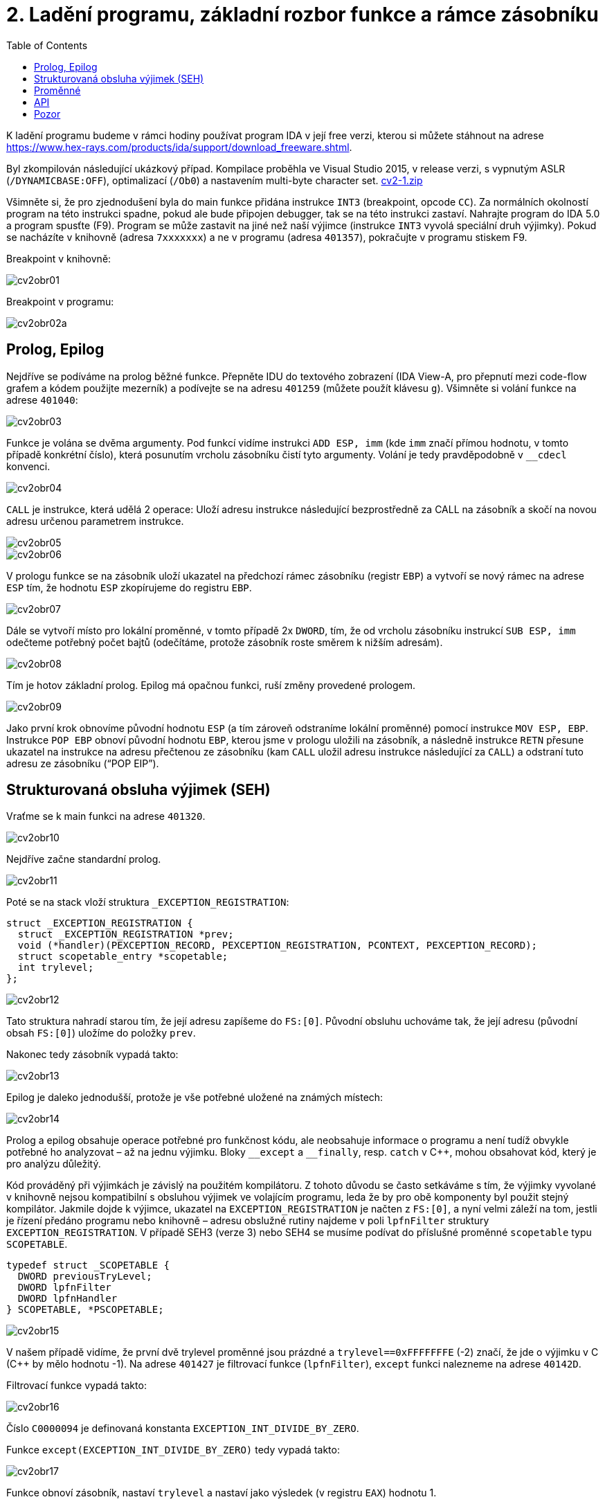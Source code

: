 = 2. Ladění programu, základní rozbor funkce a rámce zásobníku 
:imagesdir: ../../media/labs/02
:toc:


K ladění programu budeme v rámci hodiny používat program IDA v její free verzi, kterou si můžete stáhnout na adrese https://www.hex-rays.com/products/ida/support/download_freeware.shtml.

Byl zkompilován následující ukázkový případ. Kompilace proběhla ve Visual Studio 2015, v release verzi, s vypnutým ASLR (`/DYNAMICBASE:OFF`), optimalizací (`/Ob0`) a nastavením multi-byte character set. link:{imagesdir}/cv2-1.zip[cv2-1.zip]

Všimněte si, že pro zjednodušení byla do main funkce přidána instrukce `INT3` (breakpoint, opcode `CC`). Za normálních okolností program na této instrukci spadne, pokud ale bude připojen debugger, tak se na této instrukci zastaví. Nahrajte program do IDA 5.0 a program spusťte (F9). Program se může zastavit na jiné než naší výjimce (instrukce `INT3` vyvolá speciální druh výjimky). Pokud se nacházíte v knihovně (adresa `7xxxxxxx`) a ne v programu (adresa `401357`), pokračujte v programu stiskem F9.

Breakpoint v knihovně:


image::cv2obr01.png[]

Breakpoint v programu:


image::cv2obr02a.png[]


== Prolog, Epilog


Nejdříve se podíváme na prolog běžné funkce. Přepněte IDU do textového zobrazení (IDA View-A, pro přepnutí mezi code-flow grafem a kódem použijte mezerník) a podívejte se na adresu `401259` (můžete použít klávesu `g`). Všimněte si volání funkce na adrese `401040`:


image::cv2obr03.jpg[]

Funkce je volána se dvěma argumenty. Pod funkcí vidíme instrukci `ADD ESP, imm` (kde `imm` značí přímou hodnotu, v tomto případě konkrétní číslo), která posunutím vrcholu zásobníku čistí tyto argumenty. Volání je tedy pravděpodobně v ``++__++cdecl`` konvenci.


image::cv2obr04.jpg[]

`CALL` je instrukce, která udělá 2 operace: Uloží adresu instrukce následující bezprostředně za CALL na zásobník a skočí na novou adresu určenou parametrem instrukce.


image::cv2obr05.jpg[]


image::cv2obr06.jpg[]

V prologu funkce se na zásobník uloží ukazatel na předchozí rámec zásobníku (registr `EBP`) a vytvoří se nový rámec na adrese `ESP` tím, že hodnotu `ESP` zkopírujeme do registru `EBP`.


image::cv2obr07.jpg[]

Dále se vytvoří místo pro lokální proměnné, v tomto případě 2x `DWORD`, tím, že od vrcholu zásobníku instrukcí `SUB ESP, imm` odečteme potřebný počet bajtů (odečítáme, protože zásobník roste směrem k nižším adresám).


image::cv2obr08.jpg[]

Tím je hotov základní prolog. Epilog má opačnou funkci, ruší změny provedené prologem.


image::cv2obr09.jpg[]

Jako první krok obnovíme původní hodnotu `ESP` (a tím zároveň odstraníme lokální proměnné) pomocí instrukce `MOV ESP, EBP`. Instrukce `POP EBP` obnoví původní hodnotu `EBP`, kterou jsme v prologu uložili na zásobník, a následně instrukce `RETN` přesune ukazatel na instrukce na adresu přečtenou ze zásobníku (kam `CALL` uložil adresu instrukce následující za `CALL`) a odstraní tuto adresu ze zásobníku ("`POP EIP`").


== Strukturovaná obsluha výjimek (SEH)


Vraťme se k main funkci na adrese `401320`.


image::cv2obr10.jpg[]

Nejdříve začne standardní prolog.


image::cv2obr11.jpg[]

Poté se na stack vloží struktura `_EXCEPTION_REGISTRATION`:


----
struct _EXCEPTION_REGISTRATION {
  struct _EXCEPTION_REGISTRATION *prev;
  void (*handler)(PEXCEPTION_RECORD, PEXCEPTION_REGISTRATION, PCONTEXT, PEXCEPTION_RECORD);
  struct scopetable_entry *scopetable;
  int trylevel;
};
----


image::cv2obr12.jpg[]

Tato struktura nahradí starou tím, že její adresu zapíšeme do ``FS:++[++0++]++``. Původní obsluhu uchováme tak, že její adresu (původní obsah ``FS:++[++0++]++``) uložíme do položky `prev`.

Nakonec tedy zásobník vypadá takto:


image::cv2obr13.jpg[]

Epilog je daleko jednodušší, protože je vše potřebné uložené na známých místech:


image::cv2obr14.jpg[]

Prolog a epilog obsahuje operace potřebné pro funkčnost kódu, ale neobsahuje informace o programu a není tudíž obvykle potřebné ho analyzovat – až na jednu výjimku. Bloky ``++__++except`` a ``++__++finally``, resp. `catch` v C++, mohou obsahovat kód, který je pro analýzu důležitý.

Kód prováděný při výjimkách je závislý na použitém kompilátoru. Z tohoto důvodu se často setkáváme s tím, že výjimky vyvolané v knihovně nejsou kompatibilní s obsluhou výjimek ve volajícím programu, leda že by pro obě komponenty byl použit stejný kompilátor. Jakmile dojde k výjimce, ukazatel na `EXCEPTION_REGISTRATION` je načten z ``FS:++[++0++]++``, a nyní velmi záleží na tom, jestli je řízení předáno programu nebo knihovně – adresu obslužné rutiny najdeme v poli `lpfnFilter` struktury `EXCEPTION_REGISTRATION`. V případě SEH3 (verze 3) nebo SEH4 se musíme podívat do příslušné proměnné `scopetable` typu `SCOPETABLE`.


----
typedef struct _SCOPETABLE {
  DWORD previousTryLevel;
  DWORD lpfnFilter
  DWORD lpfnHandler
} SCOPETABLE, *PSCOPETABLE;
----


image::cv2obr15.jpg[]

V našem případě vidíme, že první dvě trylevel proměnné jsou prázdné a `trylevel==0xFFFFFFFE` (-2) značí, že jde o výjimku v C (C++ by mělo hodnotu -1). Na adrese `401427` je filtrovací funkce (`lpfnFilter`), `except` funkci nalezneme na adrese `40142D`.

Filtrovací funkce vypadá takto:


image::cv2obr16.jpg[]

Číslo `C0000094` je definovaná konstanta `EXCEPTION_INT_DIVIDE_BY_ZERO`.

Funkce `except(EXCEPTION_INT_DIVIDE_BY_ZERO)` tedy vypadá takto:


image::cv2obr17.jpg[]

Funkce obnoví zásobník, nastaví `trylevel` a nastaví jako výsledek (v registru `EAX`) hodnotu 1.


== Proměnné


Podíváme-li se na adresu `401364`, všimneme si sekce, kde se přiřazují proměnné. Pomocí tlačítka `h` si můžeme prohlédnout proměnou v decimální/hexadecimální podobě, pomocí tlačítka `k` přepínáme pohled mezi notací odpovídající assemblerovému kódu a notací IDY, která v sobě zahrnuje informace známé z analýzy proměnných funkce — např. ``++[++EBP+arg_4++]++`` se změní na ``++[++EBP+0ch++]++``.


image::cv2obr18.jpg[]

Dvě proměnné jsou typu `DWORD` a dvě typu `BYTE`. Proměnné si pomocí tlačítka `n` přejmenujeme z výchozího `var_8` např. na `DWORD1`.


image::cv2obr19.jpg[]

Od adresy `4013E7` si můžeme všimnout, že se s našimi proměnnými pracuje – konkrétně se přiřazují do registrů.


image::cv2obr20.jpg[]


image::cv2obr21.jpg[]

Adresa `EBP-38h` je následně použita jako argument funkce `401240`.

Když se do této funkce podíváme (tlačítkem `Enter` na její adrese), zjistíme, že s adresou v argumentu (tj. `EBP-38h` v minulém rámci) se postupně několikrát pracuje ve variantách ``++[++REG++]++``, ``++[++REG+4++]++``, ``++[++REG+5++]++`` atd. Z toho můžeme usoudit, že argumentem funkce `401240` je ukazatel na strukturu, která je lokální proměnnou rámce předchozího. (Pozn.: Proměnná je na zásobníku nalevo od `EBP`). Bohužel velikost struktury je v tomto případě důležitá pouze pro kompilátor a ve finálním kódu se tato informace o ní ztrácí, není-li ovšem využita např. pro alokaci paměti. Můžeme tedy velikost jen odhadnout z vnitřku funkce `401240`, ale neznáme ji jistě.


image::cv2obr22.jpg[]


image::cv2obr23.jpg[]

Kód bere hodnotu, která odpovídá proměnné `DWORD1`, a provádí na ní porovnání (`CMP`). To nám prozrazuje, že `DWORD1` je celé číslo o velikosti 4B, což je v 32-bit C++ nejspíše (`unsigned`) `int`. Skok pro porovnání (`JGE`) používá podmínku pro hodnoty se znaménkem. Tudíž můžeme odvodit, že `DWORD1` je `int`. Obdobným postupem odvodíme typy ostatních tří proměnných.


image::cv2obr24.jpg[]

Druhá proměnná je typu `char`. Také ke skoku také používá instrukci `JGE`, navíc instrukce `MOVSX` se používá, pokud je proměnná se znaménkem (jde o instrukci „MOVe with Sign Extension“).


image::cv2obr25.jpg[]

Třetí proměnná je taktéž `char`, ale `MOVZX` ("MOVe with Zero Extension") signalizuje práci s `unsigned` variantou.


image::cv2obr26.jpg[]

Čtvrtá proměnná je celé číslo, ale použitý skok (`JNB`) používá příznaky obvyklé pro `unsigned` porovnání. Lze ji tedy označit jako `unsigned int`.


== API


Podívejme se teď do funkce `401140`. Nejdříve si všimněme, že funkce přijímá jako argument stejnou strukturu, jakou jsme analyzovali v předchozí funkci. Ve funkci nás na první pohled zaujmou odkazy na dvě Windows API funkce, `CreateFileA` a `WriteFile`. Zaměřme se nejprve na funkci `CreateFileA`. Přečtěte si dokumentaci na MSDN https://msdn.microsoft.com/en-us/library/windows/desktop/aa363858%28v=vs.85%29.aspx a potom budeme pokračovat v analýze kódu.


image::cv2obr27.jpg[]

Dle dokumentace můžeme vyhodnotit obsah jednotlivých argumentů funkce a určit, že soubor se otvírá za účelem zápisu. Vždy se vytváří soubor nový a má normální atributy.

IDA je natolik inteligentní, že nám dokáže kód okomentovat. My jí v tom můžeme dále pomoci výběrem konstant (enums) ze seznamu. Klikněte na hodnotu 40000000h v řádku dwDesiredAccess a stiskněte klávesu `m`. Měli byste v seznamu najít konstantu `GENERIC_WRITE`. Totéž pak můžete udělat s atributy souboru (`FILE_ATTRIBUTES_NORMAL`) a režimem pro otevření souboru (`CREATE_ALWAYS`).


image::cv2obr28.jpg[]

Výsledkem funkce `CreateFileA` je `HANDLE`, který je uložen do proměnné `hFile` (pojmenované IDou).

Prohlédněme si nyní následující kus kódu:


image::cv2obr29.jpg[]

Podíváme-li se na použitý řetězec, můžeme si domyslet, že jde o formát některé z variant funkce `printf`. Prozkoumáme-li hlouběji funkci `401100` a jí volané funkce, tak se tento odhad potvrdí v podobě volání funkce ``++__++stdio_common_vsprintf`` na adrese `4010A9`. Dokumentace funkce `printf` nám prozradí, jaké jsou typy použitých proměnných. První proměnná je signed decimal integer, další dvě jsou char a poslední je unsigned integer. Zároveň si z obsahu vytvářeného řetězce můžeme odvodit i názvy těchto proměnných. Pokud nyní porovnáme předchozí kus kódu s námi odvozenou strukturou, získáme toto:


----
  DWORD1 -> int width
  BYTE1 -> char height
  BYTE2 -> unsigned char Xsize
  DWORD2 -> unsigned int Ysize
----


Tuto informaci můžeme nyní propsat do struktury a použít pro další analýzu.


[source,c]
----
struct MyStructure {
  int width;
  char height;
  unsigned char Xsize;
  unsigned int Ysize;
};
----


== Pozor


Pokud se nyní podíváte na původní zdrojový kód, zjistíte, že několik informací jsme zanalyzovali chybně.

. Struktura měla další 4 integer proměnné, které ale nikde v programu nebyly použité. Při alokaci lokálních proměnných s nimi ovšem bylo počítáno. Můžeme si ale všimnout, že instrukce `SUB ESP, imm` pracuje se správnou délkou – to je důsledek použití neoptimizovaného buildu, ve kterém některé nadbytečné informace zůstávají viditelné.
. Bohužel při kompilaci dochází k velké ztrátě informací, což způsobuje nepřesnosti při analýze. To nám ale nebrání analýzu provádět a i přes dílčí nepřesnosti bychom měli být schopní vytvořit funkční ekvivalent původního zdrojového kódu. Kód jako celek nebude identický s originálem, ale jeho relevantní funkčnost by měla být zachována.
